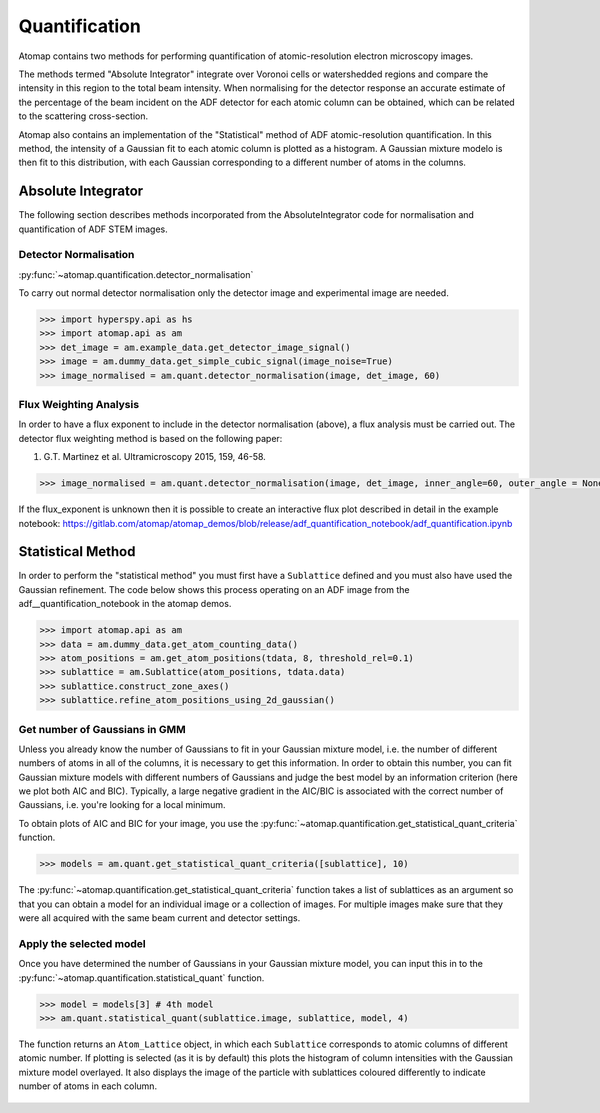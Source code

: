 .. _quantification:

==============
Quantification
==============

Atomap contains two methods for performing quantification of atomic-resolution electron microscopy images.

The methods termed "Absolute Integrator" integrate over Voronoi cells or watershedded regions and compare the intensity in this region to the total beam intensity.
When normalising for the detector response an accurate estimate of the percentage of the beam incident on the ADF detector for each atomic column can be obtained, which can be related to the scattering cross-section.

Atomap also contains an implementation of the "Statistical" method of ADF atomic-resolution quantification.
In this method, the intensity of a Gaussian fit to each atomic column is plotted as a histogram.
A Gaussian mixture modelo is then fit to this distribution, with each Gaussian corresponding to a different number of atoms in the columns.


Absolute Integrator
===================

The following section describes methods incorporated from the AbsoluteIntegrator code for normalisation and quantification of ADF STEM images.

.. For a full example please see the notebook in the Atomap-demos repository: https://gitlab.com/atomap/atomap_demos/adf_quantification

Detector Normalisation
----------------------

:py:func:`~atomap.quantification.detector_normalisation`

To carry out normal detector normalisation only the detector image and experimental image are needed.

.. code-block:: python

    >>> import hyperspy.api as hs
    >>> import atomap.api as am
    >>> det_image = am.example_data.get_detector_image_signal()
    >>> image = am.dummy_data.get_simple_cubic_signal(image_noise=True)
    >>> image_normalised = am.quant.detector_normalisation(image, det_image, 60)


Flux Weighting Analysis
-----------------------

In order to have a flux exponent to include in the detector normalisation (above), a flux analysis must be carried out.
The detector flux weighting method is based on the following paper:

(1) G.T. Martinez et al. Ultramicroscopy 2015, 159, 46-58.

.. code-block:: python

    >>> image_normalised = am.quant.detector_normalisation(image, det_image, inner_angle=60, outer_angle = None, flux_expo=2.873)


If the flux_exponent is unknown then it is possible to create an interactive flux plot described in detail in the example notebook: https://gitlab.com/atomap/atomap_demos/blob/release/adf_quantification_notebook/adf_quantification.ipynb


Statistical Method
==================

In order to perform the "statistical method" you must first have a ``Sublattice`` defined and you must also have used the Gaussian refinement.
The code below shows this process operating on an ADF image from the adf__quantification_notebook in the atomap demos.

.. code-block:: python

    >>> import atomap.api as am
    >>> data = am.dummy_data.get_atom_counting_data()
    >>> atom_positions = am.get_atom_positions(tdata, 8, threshold_rel=0.1)
    >>> sublattice = am.Sublattice(atom_positions, tdata.data)
    >>> sublattice.construct_zone_axes()
    >>> sublattice.refine_atom_positions_using_2d_gaussian()


Get number of Gaussians in GMM
------------------------------

Unless you already know the number of Gaussians to fit in your Gaussian mixture model, i.e. the number of different numbers of atoms in all of the columns, it is necessary to get this information.
In order to obtain this number, you can fit Gaussian mixture models with different numbers of Gaussians and judge the best model by an information criterion (here we plot both AIC and BIC).
Typically, a large negative gradient in the AIC/BIC is associated with the correct number of Gaussians, i.e. you're looking for a local minimum.

To obtain plots of AIC and BIC for your image, you use the :py:func:`~atomap.quantification.get_statistical_quant_criteria` function.

.. code-block:: python

    >>> models = am.quant.get_statistical_quant_criteria([sublattice], 10)

.. figure:: images/quant/criteria_plot.png
    :scale: 80 %

The :py:func:`~atomap.quantification.get_statistical_quant_criteria` function takes a list of sublattices as an argument so that you can obtain a model for an individual image or a collection of images.
For multiple images make sure that they were all acquired with the same beam current and detector settings.


Apply the selected model
------------------------

Once you have determined the number of Gaussians in your Gaussian mixture model, you can input this in to the :py:func:`~atomap.quantification.statistical_quant` function.

.. code-block:: python

    >>> model = models[3] # 4th model
    >>> am.quant.statistical_quant(sublattice.image, sublattice, model, 4)

The function returns an ``Atom_Lattice`` object, in which each ``Sublattice`` corresponds to atomic columns of different atomic number.
If plotting is selected (as it is by default) this plots the histogram of column intensities with the Gaussian mixture model overlayed.
It also displays the image of the particle with sublattices coloured differently to indicate number of atoms in each column.

.. figure:: images/quant/quant_output1a.png
    :scale: 50 %

.. figure:: images/quant/quant_output1a.png
    :scale: 50 %
